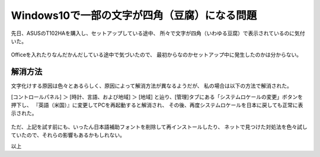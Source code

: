 .. post:: Feb 19, 2017
   :tags: gadget, tablet
   :category: blog


Windows10で一部の文字が四角（豆腐）になる問題
=============================================

先日、ASUSのT102HAを購入し、セットアップしている途中、
所々で文字が四角（いわゆる豆腐）で表示されているのに気付いた。


.. figure:: images/win10tofu1.jpg
   :alt: タスクマネージャーのボタンキャプションが四角で表示されている
   :align: center
   :scale: 70%

.. figure:: images/win10tofu2.jpg
   :alt: コントロールパネルの言語設定変更ページが四角で表示されている
   :align: center
   :scale: 70%


Officeを入れたりなんだかんだしている途中で気づいたので、
最初からなのかセットアップ中に発生したのかは分からない。


解消方法
--------

文字化けする原因は色々とあるらしく、原因によって解消方法が異なるようだが、
私の場合は以下の方法で解消された。

[コントロールパネル] ＞ [時計、言語、および地域] ＞ [地域] 
と辿り、[管理]タブにある「システムロケールの変更」ボタンを押下し、
『英語（米国）』に変更してPCを再起動すると解消され、
その後、再度システムロケールを日本に戻しても正常に表示された。

.. figure:: images/localesetting1.jpg
   :alt: 地域の設定1
   :align: center
   :scale: 70%

.. figure:: images/localesetting2.jpg
   :alt: 地域の設定2
   :align: center
   :scale: 70%


ただ、上記を試す前にも、いったん日本語補助フォントを削除して再インストールしたり、
ネットで見つけた対処法を色々試していたので、それらの影響もあるかもしれない。

以上

